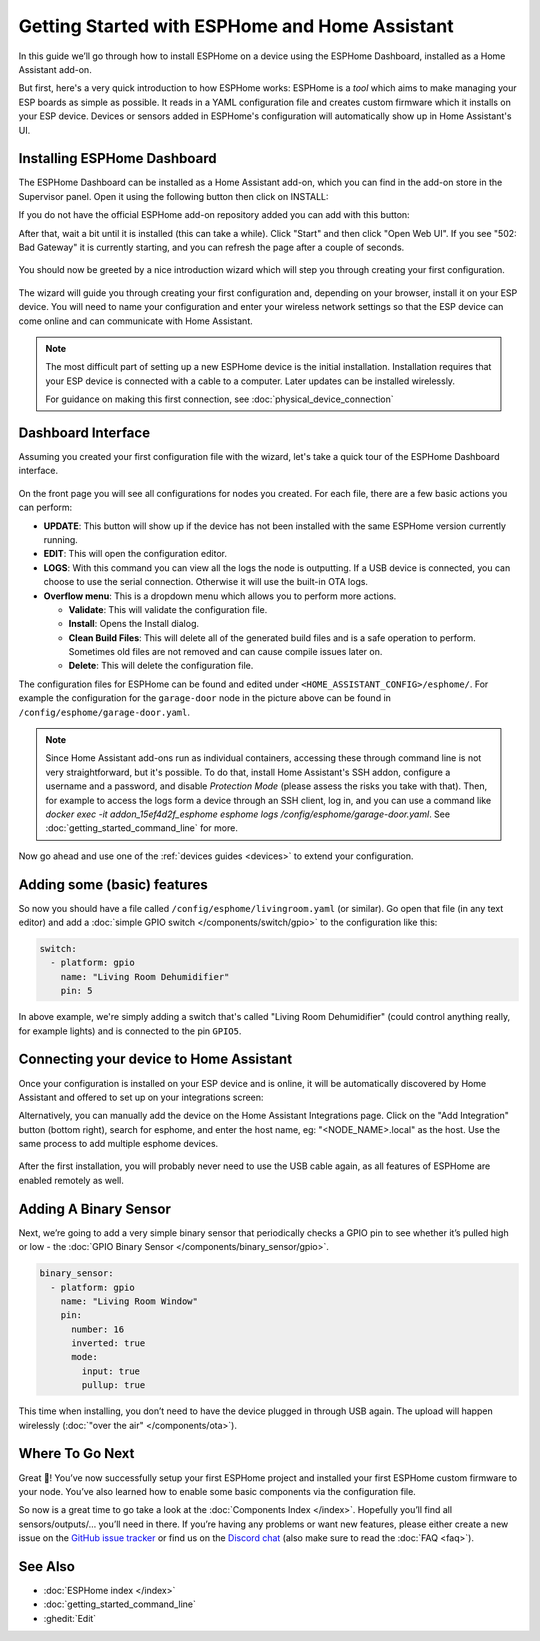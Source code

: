 Getting Started with ESPHome and Home Assistant
===============================================

.. seo::
    :description: Getting Started guide for installing ESPHome Dashboard as a Home Assistant add-on and creating a basic configuration.
    :image: home-assistant.svg

In this guide we’ll go through how to install ESPHome on a device using the ESPHome Dashboard, installed as a Home Assistant add-on.

But first, here's a very quick introduction to how ESPHome works:
ESPHome is a *tool* which aims to make managing your ESP boards as simple as possible. It reads in a YAML configuration file and creates custom firmware which it installs on your ESP device. Devices or sensors added in ESPHome's configuration will automatically show up in Home Assistant's UI.

Installing ESPHome Dashboard
----------------------------

The ESPHome Dashboard can be installed as a Home Assistant add-on, which you can find in the add-on store in the Supervisor panel. Open it using the following button then click on INSTALL:

If you do not have the official ESPHome add-on repository added you can add with this button:

.. raw:: html

    <a href="https://my.home-assistant.io/redirect/supervisor_addon/?addon=5c53de3b_esphome&repository_url=https%3A%2F%2Fgithub.com%2Fesphome%2Fhome-assistant-addon" target="_blank">
        <img src="https://my.home-assistant.io/badges/supervisor_addon.svg" alt="Open your Home Assistant instance and show the dashboard of the ESPHome add-on." />
    </a>

After that, wait a bit until it is installed (this can take a while). Click "Start" and then click "Open Web UI". If you see "502: Bad Gateway" it is currently starting, and you can refresh the page after a couple of seconds.

.. figure:: images/hassio_addon.png
    :align: center
    :width: 75.0%

You should now be greeted by a nice introduction wizard which will step you through
creating your first configuration.

.. figure:: images/dashboard_empty.png
    :align: center
    :width: 95.0%

The wizard will guide you through creating your first configuration and, depending on your browser, install it on your ESP device. You will need to name your configuration and enter your wireless network settings so that the ESP device can come online and can communicate with Home Assistant.

.. note::

    The most difficult part of setting up a new ESPHome device is the initial installation. Installation requires that your ESP device is connected with a cable to a computer. Later updates can be installed wirelessly.

    For guidance on making this first connection, see :doc:`physical_device_connection`


Dashboard Interface
-------------------

Assuming you created your first configuration file with the wizard, let's take a quick
tour of the ESPHome Dashboard interface.

.. figure:: images/dashboard_states.png
    :align: center
    :width: 95.0%

On the front page you will see all configurations for nodes you created. For each file,
there are a few basic actions you can perform:

- **UPDATE**: This button will show up if the device has not been installed with the same ESPHome version currently running.

- **EDIT**: This will open the configuration editor.

- **LOGS**: With this command you can view all the logs the node is outputting. If a USB device is
  connected, you can choose to use the serial connection. Otherwise it will use the built-in OTA logs.

- **Overflow menu**: This is a dropdown menu which allows you to perform more actions.

  - **Validate**: This will validate the configuration file.
  - **Install**: Opens the Install dialog.
  - **Clean Build Files**: This will delete all of the generated build files and is a safe operation to perform. Sometimes old files are not removed and can cause compile issues later on.
  - **Delete**: This will delete the configuration file.

The configuration files for ESPHome can be found and edited under ``<HOME_ASSISTANT_CONFIG>/esphome/``.
For example the configuration for the ``garage-door`` node in the picture above can be found
in ``/config/esphome/garage-door.yaml``.

.. note::

    Since Home Assistant add-ons run as individual containers, accessing these through
    command line is not very straightforward, but it's possible. To do that,
    install Home Assistant's SSH addon, configure a username and a password,
    and disable `Protection Mode` (please assess the risks you take with that).
    Then, for example to access the logs form a device through an SSH client,
    log in, and you can use a command like
    `docker exec -it addon_15ef4d2f_esphome esphome logs /config/esphome/garage-door.yaml`.
    See :doc:`getting_started_command_line` for more.

Now go ahead and use one of the :ref:`devices guides <devices>` to extend your configuration.

Adding some (basic) features
----------------------------

So now you should have a file called ``/config/esphome/livingroom.yaml`` (or similar).
Go open that file (in any text editor) and add a :doc:`simple GPIO switch </components/switch/gpio>`
to the configuration like this:

.. code-block:: yaml

    switch:
      - platform: gpio
        name: "Living Room Dehumidifier"
        pin: 5

In above example, we're simply adding a switch that's called "Living Room Dehumidifier" (could control
anything really, for example lights) and is connected to the pin ``GPIO5``.

Connecting your device to Home Assistant
----------------------------------------

Once your configuration is installed on your ESP device and is online, it will be automatically discovered by Home Assistant and offered to set up on your integrations screen:

.. raw:: html

    <a href="https://my.home-assistant.io/redirect/config_flow_start/?domain=esphome" target="_blank"><img src="https://my.home-assistant.io/badges/config_flow_start.svg" alt="Open your Home Assistant instance and start setting up a new integration." /></a>

Alternatively, you can manually add the device on the Home Assistant Integrations page.  Click on the "Add Integration" button (bottom right), search for esphome, and enter the host name, eg: "<NODE_NAME>.local" as the host.  Use the same process to add multiple esphome devices.

.. figure:: /components/switch/images/gpio-ui.png
    :align: center
    :width: 75.0%

After the first installation, you will probably never need to use the USB
cable again, as all features of ESPHome are enabled remotely as well.

Adding A Binary Sensor
----------------------

Next, we’re going to add a very simple binary sensor that periodically
checks a GPIO pin to see whether it’s pulled high or low - the :doc:`GPIO Binary
Sensor </components/binary_sensor/gpio>`.

.. code-block:: yaml

    binary_sensor:
      - platform: gpio
        name: "Living Room Window"
        pin:
          number: 16
          inverted: true
          mode:
            input: true
            pullup: true

This time when installing, you don’t need to have the device plugged in
through USB again. The upload will happen wirelessly (:doc:`"over the air" </components/ota>`).

.. figure:: /components/binary_sensor/images/gpio-ui.png
    :align: center
    :width: 75.0%

Where To Go Next
----------------

Great 🎉! You’ve now successfully setup your first ESPHome project
and installed your first ESPHome custom firmware to your node. You’ve
also learned how to enable some basic components via the configuration
file.

So now is a great time to go take a look at the :doc:`Components Index </index>`.
Hopefully you’ll find all sensors/outputs/… you’ll need in there. If you’re having any problems or
want new features, please either create a new issue on the `GitHub issue
tracker <https://github.com/esphome/issues/issues>`__ or find us on the
`Discord chat <https://discord.gg/KhAMKrd>`__ (also make sure to read the :doc:`FAQ <faq>`).

See Also
--------

- :doc:`ESPHome index </index>`
- :doc:`getting_started_command_line`
- :ghedit:`Edit`
